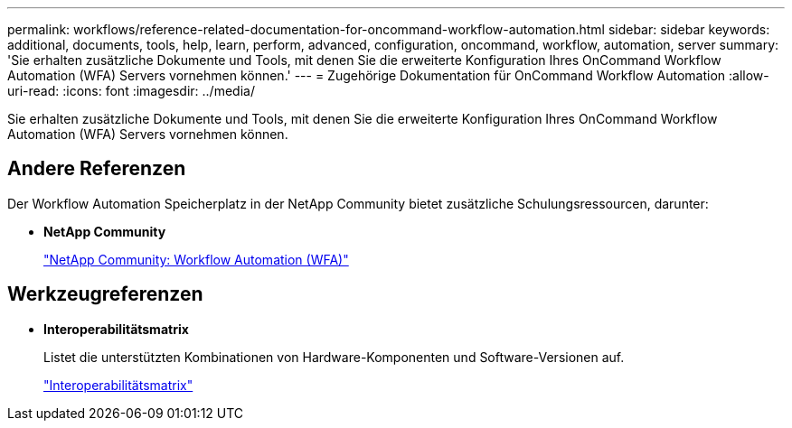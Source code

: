 ---
permalink: workflows/reference-related-documentation-for-oncommand-workflow-automation.html 
sidebar: sidebar 
keywords: additional, documents, tools, help, learn, perform, advanced, configuration, oncommand, workflow, automation, server 
summary: 'Sie erhalten zusätzliche Dokumente und Tools, mit denen Sie die erweiterte Konfiguration Ihres OnCommand Workflow Automation (WFA) Servers vornehmen können.' 
---
= Zugehörige Dokumentation für OnCommand Workflow Automation
:allow-uri-read: 
:icons: font
:imagesdir: ../media/


[role="lead"]
Sie erhalten zusätzliche Dokumente und Tools, mit denen Sie die erweiterte Konfiguration Ihres OnCommand Workflow Automation (WFA) Servers vornehmen können.



== Andere Referenzen

Der Workflow Automation Speicherplatz in der NetApp Community bietet zusätzliche Schulungsressourcen, darunter:

* *NetApp Community*
+
http://community.netapp.com/t5/OnCommand-Storage-Management-Software-Articles-and-Resources/tkb-p/oncommand-storage-management-software-articles-and-resources/label-name/workflow%20automation%20%28wfa%29?labels=workflow+automation+%28wfa%29["NetApp Community: Workflow Automation (WFA)"^]





== Werkzeugreferenzen

* *Interoperabilitätsmatrix*
+
Listet die unterstützten Kombinationen von Hardware-Komponenten und Software-Versionen auf.

+
http://mysupport.netapp.com/matrix/["Interoperabilitätsmatrix"^]


